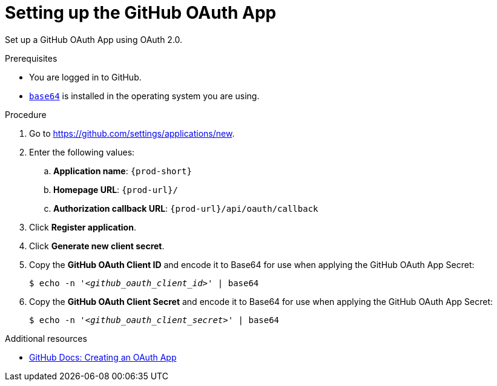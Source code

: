:_content-type: PROCEDURE
:description: Setting up the GitHub OAuth App
:keywords: github, github-oauth-app
:navtitle: Setting up the GitHub OAuth App
// :page-aliases:

[id="setting-up-the-github-oauth-app"]
= Setting up the GitHub OAuth App

Set up a GitHub OAuth App using OAuth 2.0.

.Prerequisites

* You are logged in to GitHub.
* link:https://www.gnu.org/software/coreutils/base64[`base64`] is installed in the operating system you are using.

.Procedure

. Go to link:https://github.com/settings/applications/new[].
//Long version: Click your GitHub avatar menu:Settings[Developer settings > OAuth Apps > Register a new application]. max-cx

. Enter the following values:

.. *Application name*: `{prod-short}`
.. *Homepage URL*: `pass:c,a,q[{prod-url}]/`
.. *Authorization callback URL*: `pass:c,a,q[{prod-url}]/api/oauth/callback`

. Click *Register application*.

. Click *Generate new client secret*.

. Copy the *GitHub OAuth Client ID* and encode it to Base64 for use when applying the GitHub OAuth App Secret:
+
[subs="+quotes,+attributes,+macros"]
----
$ echo -n '__<github_oauth_client_id>__' | base64
----

. Copy the *GitHub OAuth Client Secret* and encode it to Base64 for use when applying the GitHub OAuth App Secret:
+
[subs="+quotes,+attributes,+macros"]
----
$ echo -n '__<github_oauth_client_secret>__' | base64
----

.Additional resources

* link:https://docs.github.com/en/developers/apps/building-oauth-apps/creating-an-oauth-app[GitHub Docs: Creating an OAuth App]
